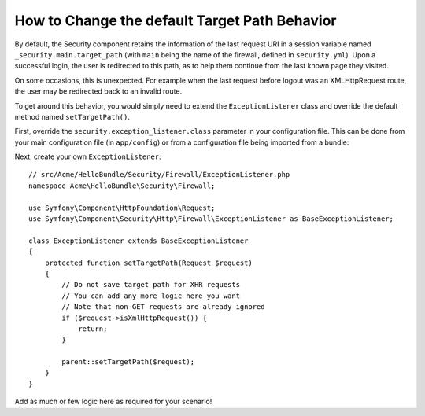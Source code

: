 .. index::
   single: Security; Target redirect path

How to Change the default Target Path Behavior
==============================================

By default, the Security component retains the information of the last request
URI in a session variable named ``_security.main.target_path`` (with ``main`` being
the name of the firewall, defined in ``security.yml``). Upon a successful
login, the user is redirected to this path, as to help them continue from the
last known page they visited.

On some occasions, this is unexpected. For example when the last request before logout 
was an XMLHttpRequest route, the user may be redirected back to an invalid 
route.

To get around this behavior, you would simply need to extend the ``ExceptionListener``
class and override the default method named ``setTargetPath()``.

First, override the ``security.exception_listener.class`` parameter in your
configuration file. This can be done from your main configuration file (in
``app/config``) or from a configuration file being imported from a bundle:

.. configuration-block::

        .. code-block:: yaml

            # src/Acme/HelloBundle/Resources/config/services.yml
            parameters:
                # ...
                security.exception_listener.class: Acme\HelloBundle\Security\Firewall\ExceptionListener

        .. code-block:: xml

            <!-- src/Acme/HelloBundle/Resources/config/services.xml -->
            <parameters>
                <!-- ... -->
                <parameter key="security.exception_listener.class">Acme\HelloBundle\Security\Firewall\ExceptionListener</parameter>
            </parameters>

        .. code-block:: php

            // src/Acme/HelloBundle/Resources/config/services.php
            // ...
            $container->setParameter('security.exception_listener.class', 'Acme\HelloBundle\Security\Firewall\ExceptionListener');

Next, create your own ``ExceptionListener``::

    // src/Acme/HelloBundle/Security/Firewall/ExceptionListener.php
    namespace Acme\HelloBundle\Security\Firewall;

    use Symfony\Component\HttpFoundation\Request;
    use Symfony\Component\Security\Http\Firewall\ExceptionListener as BaseExceptionListener;

    class ExceptionListener extends BaseExceptionListener
    {
        protected function setTargetPath(Request $request)
        {
            // Do not save target path for XHR requests
            // You can add any more logic here you want
            // Note that non-GET requests are already ignored
            if ($request->isXmlHttpRequest()) {
                return;
            }

            parent::setTargetPath($request);
        }
    }

Add as much or few logic here as required for your scenario!
